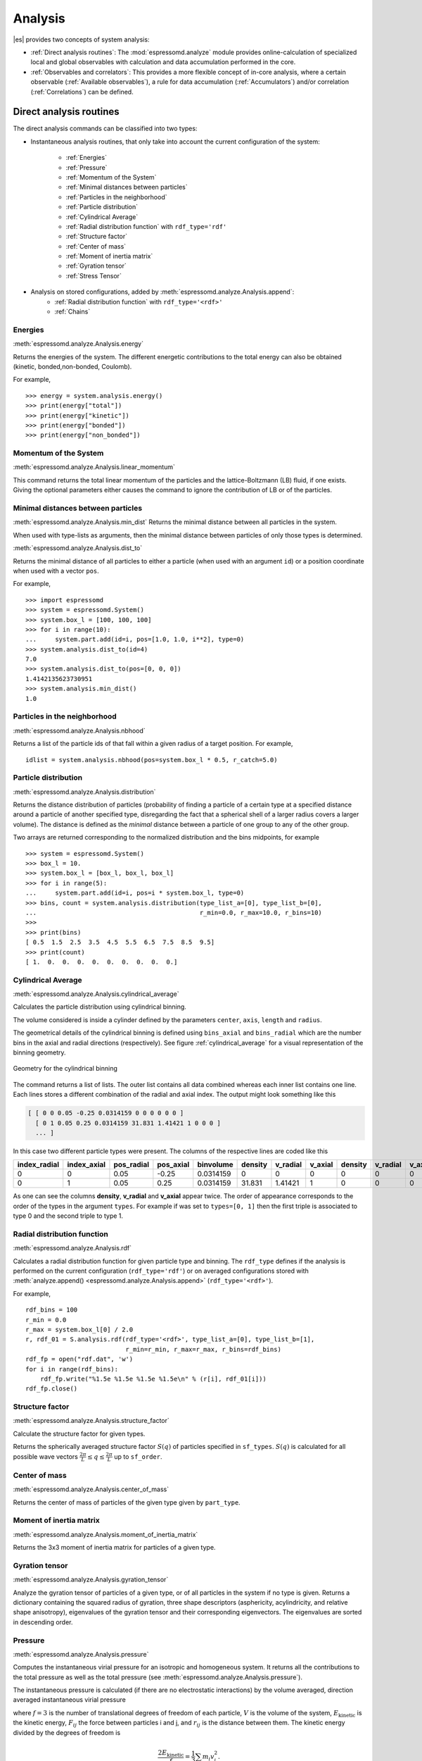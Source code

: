 .. _Analysis:

Analysis
========

|es| provides two concepts of system analysis:

- :ref:`Direct analysis routines`: The :mod:`espressomd.analyze` module provides
  online-calculation of specialized local and global observables with
  calculation and data accumulation performed in the core.
- :ref:`Observables and correlators`: This provides a more flexible concept of
  in-core analysis, where a certain observable (:ref:`Available observables`),
  a rule for data accumulation (:ref:`Accumulators`) and/or correlation (:ref:`Correlations`) can be defined.


.. _Direct analysis routines:

Direct analysis routines
------------------------

The direct analysis commands can be classified into two types:

- Instantaneous analysis routines, that only take into account the current configuration of the system:

    - :ref:`Energies`
    - :ref:`Pressure`
    - :ref:`Momentum of the System`
    - :ref:`Minimal distances between particles`
    - :ref:`Particles in the neighborhood`
    - :ref:`Particle distribution`
    - :ref:`Cylindrical Average`
    - :ref:`Radial distribution function` with ``rdf_type='rdf'``
    - :ref:`Structure factor`
    - :ref:`Center of mass`
    - :ref:`Moment of inertia matrix`
    - :ref:`Gyration tensor`
    - :ref:`Stress Tensor`

- Analysis on stored configurations, added by :meth:`espressomd.analyze.Analysis.append`:
    - :ref:`Radial distribution function` with ``rdf_type='<rdf>'``
    - :ref:`Chains`

.. _Energies:

Energies
~~~~~~~~
:meth:`espressomd.analyze.Analysis.energy`

Returns the energies of the system.
The different energetic contributions to the total energy can also be obtained (kinetic, bonded,non-bonded, Coulomb).

For example, ::

>>> energy = system.analysis.energy()
>>> print(energy["total"])
>>> print(energy["kinetic"])
>>> print(energy["bonded"])
>>> print(energy["non_bonded"])


.. _Momentum of the system:

Momentum of the System
~~~~~~~~~~~~~~~~~~~~~~
:meth:`espressomd.analyze.Analysis.linear_momentum`

This command returns the total linear momentum of the particles and the
lattice-Boltzmann (LB) fluid, if one exists. Giving the optional
parameters either causes the command to ignore the contribution of LB or
of the particles.

.. _Minimal distances between particles:

Minimal distances between particles
~~~~~~~~~~~~~~~~~~~~~~~~~~~~~~~~~~~

:meth:`espressomd.analyze.Analysis.min_dist`
Returns the minimal distance between all particles in the system.

When used with type-lists as arguments, then the minimal distance between particles of only those types is determined.


:meth:`espressomd.analyze.Analysis.dist_to`

Returns the minimal distance of all particles to either a particle (when used with an argument ``id``)
or a position coordinate when used with a vector ``pos``.

For example, ::

    >>> import espressomd
    >>> system = espressomd.System()
    >>> system.box_l = [100, 100, 100]
    >>> for i in range(10):
    ...     system.part.add(id=i, pos=[1.0, 1.0, i**2], type=0)
    >>> system.analysis.dist_to(id=4)
    7.0
    >>> system.analysis.dist_to(pos=[0, 0, 0])
    1.4142135623730951
    >>> system.analysis.min_dist()
    1.0


.. _Particles in the neighborhood:

Particles in the neighborhood
~~~~~~~~~~~~~~~~~~~~~~~~~~~~~~

:meth:`espressomd.analyze.Analysis.nbhood`

Returns a list of the particle ids of that fall within a given radius of a target position.
For example, ::

    idlist = system.analysis.nbhood(pos=system.box_l * 0.5, r_catch=5.0)

.. _Particle distribution:

Particle distribution
~~~~~~~~~~~~~~~~~~~~~
:meth:`espressomd.analyze.Analysis.distribution`

Returns the distance distribution of particles
(probability of finding a particle of a certain type at a specified distance around
a particle of another specified type, disregarding the fact that a spherical shell of a
larger radius covers a larger volume).
The distance is defined as the *minimal* distance between a particle of one group to any of the other
group.

Two arrays are returned corresponding to the normalized distribution and the bins midpoints, for example ::

    >>> system = espressomd.System()
    >>> box_l = 10.
    >>> system.box_l = [box_l, box_l, box_l]
    >>> for i in range(5):
    ...     system.part.add(id=i, pos=i * system.box_l, type=0)
    >>> bins, count = system.analysis.distribution(type_list_a=[0], type_list_b=[0],
    ...                                            r_min=0.0, r_max=10.0, r_bins=10)
    >>>
    >>> print(bins)
    [ 0.5  1.5  2.5  3.5  4.5  5.5  6.5  7.5  8.5  9.5]
    >>> print(count)
    [ 1.  0.  0.  0.  0.  0.  0.  0.  0.  0.]

..
    .. _Radial density map:

    Radial density map
    ~~~~~~~~~~~~~~~~~~
    .. todo:: This feature is not implemented

    analyze radial_density_map

    Returns the radial density of particles around a given axis. Parameters
    are:

    -  histogram bins in x direction.

    -  histogram bins in y direction.

    -  range for analysis in x direction.

    -  range for analysis in y direction.

    -  rotate around given axis. (x, y, or z)

    -  rotate around given point.

    -  only analyze beads of given types.

    -  histogram bins in angle theta.

    This command does not do what you might expect. Here is an overview of
    the currently identified properties.

    #. is the number of bins along the axis of rotation.

    #. is the number of bins in the radial direction.

    #. The center point () of the cylinder is located in the lower cap,
       i.e., is the height of the cylinder with respect to this center
       point.

    #. The bins are distributed along starting from 0 ().

    #. The seem to average with respect to the center of mass of the
       particles in the individual bins rather than with respect to the
       central axis, which one would think is natural.


.. _Cylindrical average:

Cylindrical Average
~~~~~~~~~~~~~~~~~~~

:meth:`espressomd.analyze.Analysis.cylindrical_average`

Calculates the particle distribution using cylindrical binning.

The volume considered is inside a cylinder defined by the parameters ``center``, ``axis``, ``length`` and  ``radius``.

The geometrical details of the cylindrical binning is defined using ``bins_axial`` and ``bins_radial`` which are the number bins in the axial and radial directions (respectively).
See figure :ref:`cylindrical_average` for a visual representation of the binning geometry.

.. _cylindrical_average:

.. figure:: figures/analysis_cylindrical_average.png
   :alt: Geometry for the cylindrical binning
   :align: center
   :height: 6.00000cm

   Geometry for the cylindrical binning


The command returns a list of lists. The outer list contains all data
combined whereas each inner list contains one line. Each lines stores a
different combination of the radial and axial index. The output might
look something like this

.. code-block:: numpy

    [ [ 0 0 0.05 -0.25 0.0314159 0 0 0 0 0 0 ]
      [ 0 1 0.05 0.25 0.0314159 31.831 1.41421 1 0 0 0 ]
      ... ]

In this case two different particle types were present.
The columns of the respective lines are coded like this

=============    ============  ===========  ==========  =========  =======  ========   ========  =======  =========  =======
index_radial     index_axial   pos_radial   pos_axial   binvolume  density  v_radial   v_axial   density  v_radial   v_axial
=============    ============  ===========  ==========  =========  =======  ========   ========  =======  =========  =======
0                0             0.05         -0.25       0.0314159  0        0          0         0        0          0
0                1             0.05         0.25        0.0314159  31.831   1.41421    1         0        0          0
=============    ============  ===========  ==========  =========  =======  ========   ========  =======  =========  =======

As one can see the columns **density**, **v_radial** and **v_axial** appear twice.
The order of appearance corresponds to the order of the types in the argument ``types``.
For example if was set to ``types=[0, 1]`` then the first triple is associated to type 0 and
the second triple to type 1.

..
	.. _Vkappa:

	Vkappa
	~~~~~~
	:meth:`espressomd.analyze.Analysis.v_kappa`

	.. todo:: Implementation appears to be incomplete

	Calculates the compressibility :math:`V \times \kappa_T` through the
	Volume fluctuations
	:math:`V \times \kappa_T = \beta \left(\langle V^2\rangle - \langle V \rangle^2\right)`
	:cite:`kolb99a`. Given no arguments this function calculates
	and returns the current value of the running average for the volume
	fluctuations. The ``mode=reset`` argument clears the currently stored values. With ``mode=read`` the
	cumulative mean volume, cumulative mean squared volume and how many
	samples were used can be retrieved. Likewise the option ``mode=set`` enables you to
	set those.


.. _Radial distribution function:

Radial distribution function
~~~~~~~~~~~~~~~~~~~~~~~~~~~~
:meth:`espressomd.analyze.Analysis.rdf`

Calculates a radial distribution function for given particle type and binning.
The ``rdf_type`` defines if the analysis is performed on the current configuration (``rdf_type='rdf'``)
or on averaged configurations stored with :meth:`analyze.append() <espressomd.analyze.Analysis.append>` (``rdf_type='<rdf>'``).

For example, ::

    rdf_bins = 100
    r_min = 0.0
    r_max = system.box_l[0] / 2.0
    r, rdf_01 = S.analysis.rdf(rdf_type='<rdf>', type_list_a=[0], type_list_b=[1],
                               r_min=r_min, r_max=r_max, r_bins=rdf_bins)
    rdf_fp = open("rdf.dat", 'w')
    for i in range(rdf_bins):
        rdf_fp.write("%1.5e %1.5e %1.5e %1.5e\n" % (r[i], rdf_01[i]))
    rdf_fp.close()


.. _Structure factor:

Structure factor
~~~~~~~~~~~~~~~~
:meth:`espressomd.analyze.Analysis.structure_factor`

Calculate the structure factor for given types.

Returns the spherically averaged structure factor :math:`S(q)` of
particles specified in ``sf_types``. :math:`S(q)` is calculated for all possible
wave vectors :math:`\frac{2\pi}{L} \leq q \leq \frac{2\pi}{L}` up to ``sf_order``.

..
    .. _Van-Hove autocorrelation function:

    Van-Hove autocorrelation function :math:`G(r,t)`
    ~~~~~~~~~~~~~~~~~~~~~~~~~~~~~~~~~~~~~~~~~~~~~~~~
    .. todo:: This feature is not implemented

    analyze vanhove

    Returns the van Hove auto correlation function :math:`G(r,t)` and the
    mean square displacement :math:`msd(t)` for particles of type for the
    configurations stored in the array configs. This tool assumes that the
    configurations stored with (see section ) are stored at equidistant time
    intervals. :math:`G(r,t)` is calculated for each multiple of this time
    intervals. For each time t the distribution of particle displacements is
    calculated according to the specification given by , and . Optional
    argument defines the maximum value of :math:`t` for which :math:`G(r,t)`
    is calculated. If it is omitted or set to zero, maximum possible value
    is used. If the particles perform a random walk (a normal diffusion
    process) :math:`G(r,t)/r^2` is a Gaussian distribution for all times.
    Deviations of this behavior hint on another diffusion process or on the
    fact that your system has not reached the diffusive regime. In this case
    it is also very questionable to calculate a diffusion constant from the
    mean square displacement via the Stokes-Einstein relation.

    The output corresponds to the blockfile format (see section ):

    { msd { …} } { vanhove { { …} { …} } }

    The :math:`G(r,t)` are normalized such that the integral over space
    always yields :math:`1`.


.. _Center of mass:

Center of mass
~~~~~~~~~~~~~~
:meth:`espressomd.analyze.Analysis.center_of_mass`

Returns the center of mass of particles of the given type given by ``part_type``.


.. _Moment of inertia matrix:

Moment of inertia matrix
~~~~~~~~~~~~~~~~~~~~~~~~
:meth:`espressomd.analyze.Analysis.moment_of_inertia_matrix`

Returns the 3x3 moment of inertia matrix for particles of a given type.


.. _Gyration tensor:

Gyration tensor
~~~~~~~~~~~~~~~
:meth:`espressomd.analyze.Analysis.gyration_tensor`

Analyze the gyration tensor of particles of a given type, or of all particles in the system if no type is given. Returns a dictionary containing the squared radius of gyration, three shape descriptors (asphericity, acylindricity, and relative shape anisotropy), eigenvalues of the gyration tensor and their corresponding eigenvectors. The eigenvalues are sorted in descending order.

..
    .. _Aggregation:

    Aggregation
    ~~~~~~~~~~~
    .. todo:: This feature is not implemented

    analyze aggregation

    Returns the aggregate size distribution for the molecules in the
    molecule id range to . If any monomers in two different molecules are
    closer than they are considered to be in the same aggregate. One can use
    the optional parameter to specify a minimum number of contacts such that
    only molecules having at least contacts will be considered to be in the
    same aggregate. The second optional parameter enables one to consider
    aggregation state of only oppositely charged particles.


	.. _Temperature of the LB fluid:

	Temperature of the LB fluid
	~~~~~~~~~~~~~~~~~~~~~~~~~~~
	.. todo:: This feature is not implemented

	This command returns the temperature of the lattice-Boltzmann (LB)
	fluid, see Chapter [sec:lb], by averaging over the fluid nodes. In case
	or are compiled in and boundaries are defined, only the available fluid
	volume is taken into account.


.. _Pressure:

Pressure
~~~~~~~~

:meth:`espressomd.analyze.Analysis.pressure`

Computes the instantaneous virial pressure for an isotropic and homogeneous system. It
returns all the contributions to the total pressure as well as the total pressure (see :meth:`espressomd.analyze.Analysis.pressure`).

The instantaneous pressure is calculated (if there are no electrostatic interactions)
by the volume averaged, direction averaged instantaneous virial pressure

.. math::
     p = \frac{2E_{\text{kinetic}}}{Vf} + \frac{\sum_{j>i} {F_{ij}r_{ij}}}{3V}
     :label: eqptens

where :math:`f=3` is the number of translational degrees of freedom of
each particle, :math:`V` is the volume of the system,
:math:`E_{\text{kinetic}}` is the kinetic energy, :math:`F_{ij}` the force
between particles i and j, and :math:`r_{ij}` is the distance between
them. The kinetic energy divided by the degrees of freedom is

.. math:: \frac{2E_{\text{kinetic}}}{f} = \frac{1}{3}\sum_{i} {m_{i}v_{i}^{2}}.

Note that Equation :eq:`eqptens` can only be applied to pair potentials and
central forces. Description of how contributions from other interactions
are calculated is beyond the scope of this manual. Three body potentials
are implemented following the procedure in
Ref. :cite:`thompson09a`. A different formula is used to
calculate contribution from electrostatic interactions. For
electrostatic interactions in P3M, the :math:`k`-space contribution is implemented according to :cite:`essmann95a`.
The implementation of the Coulomb P3M pressure is tested against LAMMPS.

Four-body dihedral potentials are not included. Except of
``VIRTUAL_SITES_RELATIVE`` constraints all other
constraints of any kind are not currently accounted for in the pressure
calculations. The pressure is no longer correct, e.g., when particles
are confined to a plane.

Note: The different contributions which are returned are the summands that arise from force splitting :math:`\vec{F}_{i,j}={\vec{F}_{i,j}}_\text{bonded}+{\vec{F}_{i,j}}_\text{nonbonded}+...` in the virial pressure formula. Later when the user calculates the ensemble average via e.g. :math:`\langle p \rangle \approx 1/N \sum_{i=1}^N p_i` however the ensemble average with all interactions present is performed. That means the contributions are not easy to interpret! Those are the contributions to the stress/pressure in a system where all interactions are present and therefore in a coupled system.

.. _Stress Tensor:

Stress Tensor
~~~~~~~~~~~~~
:meth:`espressomd.analyze.Analysis.stress_tensor`

Computes the volume averaged instantaneous stress tensor of the system with options which are
described by in :meth:`espressomd.analyze.Analysis.stress_tensor`. It is called a stress tensor but the sign convention follows that of a pressure tensor.
In general do only use it for (on average) homogeneous systems. For inhomogeneous systems you need to use the local stress tensor.

The instantaneous virial stress tensor is calculated by

.. math:: p_{(k,l)} = \frac{\sum_{i} {m_{i}v_{i}^{(k)}v_{i}^{(l)}}}{V} + \frac{\sum_{j>i}{F_{ij}^{(k)}r_{ij}^{(l)}}}{V}

where the notation is the same as for the pressure. The superscripts :math:`k`
and :math:`l` correspond to the components in the tensors and vectors.

If electrostatic interactions are present then also the coulombic parts of the stress tensor need to be calculated. If P3M is present, then the instantaneous stress tensor is added to the above equation in accordance with :cite:`essmann95a` :

.. math :: p^\text{Coulomb, P3M}_{(k,l)} =p^\text{Coulomb, P3M, dir}_{(k,l)} + p^\text{Coulomb, P3M, rec}_{(k,l)},

where the first summand is the short ranged part and the second summand is the long ranged part.

The short ranged part is given by:

.. math :: p^\text{Coulomb, P3M, dir}_{(k,l)}= \frac{1}{4\pi \epsilon_0 \epsilon_r} \frac{1}{2V} \sum_{\vec{n}}^* \sum_{i,j=1}^N q_i q_j \left( \frac{ \mathrm{erfc}(\beta |\vec{r}_j-\vec{r}_i+\vec{n}|)}{|\vec{r}_j-\vec{r}_i+\vec{n}|^3} + \\ \frac{2\beta \pi^{-1/2} \exp(-(\beta |\vec{r}_j-\vec{r}_i+\vec{n}|)^2)}{|\vec{r}_j-\vec{r}_i+\vec{n}|^2} \right) (\vec{r}_j-\vec{r}_i+\vec{n})_k (\vec{r}_j-\vec{r}_i+\vec{n})_l,

where :math:`\beta` is the P3M splitting parameter, :math:`\vec{n}` identifies the periodic images, the asterisk denotes that terms with :math:`\vec{n}=\vec{0}` and i=j are omitted.
The long ranged (k-space) part is given by:

.. math :: p^\text{Coulomb, P3M, rec}_{(k,l)}= \frac{1}{4\pi \epsilon_0 \epsilon_r} \frac{1}{2 \pi V^2} \sum_{\vec{k} \neq \vec{0}} \frac{\exp(-\pi^2 \vec{k}^2/\beta^2)}{\vec{k}^2} |S(\vec{k})|^2 \cdot (\delta_{k,l}-2\frac{1+\pi^2\vec{k}^2/\beta^2}{\vec{k}^2} \vec{k}_k \vec{k}_l),

where :math:`S(\vec{k})` is the Fourier transformed charge density. Compared to Essmann we do not have the contribution :math:`p^\text{corr}_{k,l}` since we want to calculate the pressure that arises from all particles in the system.

Note: The different contributions which are returned are the summands that arise from force splitting :math:`\vec{F}_{i,j}={\vec{F}_{i,j}}_\text{bonded}+{\vec{F}_{i,j}}_\text{nonbonded}+...` in the virial stress tensor formula.
Later when the user calculates the stress tensor via :math:`\langle p_{(k,l)}\rangle  \approx 1/N \sum_{i=1}^N p_{k,l}` however the ensemble average with all interactions present is performed.
That means the contributions are not easy to interpret! Those are the contributions to the stress/pressure in a system where all interactions are present and therefore in a coupled system.

Note that the angular velocities of the particles are not included in
the calculation of the stress tensor.

.. _Chains:

Chains
~~~~~~

All analysis functions in this section require the topology of the chains to be set correctly.
The above set of functions is designed to facilitate analysis of molecules.
Molecules are expected to be a group of particles comprising a contiguous range of particle IDs.
Each molecule is a set of consecutively numbered particles and all molecules are supposed to consist of the same number of particles.

Some functions in this group require that the particles constituting a molecule are connected into
linear chains (particle :math:`n` is connected to :math:`n+1` and so on)
while others are applicable to molecules of whatever topology.


.. _End to end distance:

End-to-end distance
^^^^^^^^^^^^^^^^^^^
:meth:`espressomd.analyze.Analysis.calc_re`

Returns the quadratic end-to-end-distance and its root averaged over all chains.

.. _Radius of gyration:

Radius of gyration
^^^^^^^^^^^^^^^^^^
:meth:`espressomd.analyze.Analysis.calc_rg`

Returns the radius of gyration averaged over all chains.
It is a radius of a sphere, which would have the same moment of inertia as the
molecule, defined as

.. math::

   \label{eq:Rg}
   R_{\mathrm G}^2 = \frac{1}{N} \sum\limits_{i=1}^{N} \left(\vec r_i - \vec r_{\mathrm{cm}}\right)^2\,,

where :math:`\vec r_i` are position vectors of individual particles
constituting a molecule and :math:`\vec r_{\mathrm{cm}}` is the position
vector of its center of mass. The sum runs over all :math:`N` particles
comprising the molecule. For more information see any polymer science
book, e.g. :cite:`rubinstein03a`.


.. _Hydrodynamic radius:

Hydrodynamic radius
^^^^^^^^^^^^^^^^^^^
:meth:`espressomd.analyze.Analysis.calc_rh`

Returns the hydrodynamic radius averaged over all chains.
The following formula is used for the computation:

.. math::

   \label{eq:Rh}
   \frac{1}{R_{\mathrm H}} = \frac{2}{N(N-1)} \sum\limits_{i=1}^{N} \sum\limits_{j<i}^{N} \frac{1}{|\vec r_i - \vec r_j|}\,,

The above-mentioned formula is only valid under certain assumptions. For
more information, see Chapter 4 and equation 4.102
in :cite:`doi86a`.
Note that the hydrodynamic radius is sometimes defined in a similar fashion but with a denominator of :math:`N^2` instead of :math:`N(N-1)` in the prefactor.
Both versions are equivalent in the :math:`N\rightarrow \infty` limit but give numerically different values for finite polymers.

..
	.. _Internal distances:

	Internal distances
	^^^^^^^^^^^^^^^^^^
	.. todo:: This feature is not implemented

	analyze

	Returns the averaged internal distances within the chains (over all
	pairs of particles). If is used, the values are averaged over all stored
	configurations (see section ).

	{ … }

	The index corresponds to the number of beads between the two monomers
	considered (0 = next neighbors, 1 = one monomer in between, …).


	.. _Internal distances II (specific monomer):

	Internal distances II (specific monomer)
	^^^^^^^^^^^^^^^^^^^^^^^^^^^^^^^^^^^^^^^^
	.. todo:: This feature is not implemented

	analyze

	In contrast to , it does not average over the whole chain, but rather
	takes the chain monomer at position (default: :math:`0`, the first
	monomer on the chain) to be the reference point to which all internal
	distances are calculated. If is used, the values will be averaged over
	all stored configurations (see section ).

	{ … }


	.. _Bond lengths:

	Bond lengths
	^^^^^^^^^^^^
	.. todo:: This feature is not implemented

	analyze

	Analyzes the bond lengths of the chains in the system. Returns its
	average, the standard deviation, the maximum and the minimum. If you
	want to look only at specific chains, use the optional arguments,
	:math:`\var{chain\_start} =
	2*\var{MPC}` and :math:`\var{n\_chains} = 1` to only include the third
	chain's monomers. If is used, the value will be averaged over all stored
	configurations (see section ). This function assumes linear chain
	topology and does not check if the bonds really exist!

	{ }


	.. _Form factor:

	Form factor
	^^^^^^^^^^^
	.. todo:: This feature is not implemented

	| analyze

	Computes the spherically averaged form factor of a single chain, which
	is defined by

	.. math::

	   S(q) = \frac{1}{\var{chain\_length}} \sum_{i,j=1}^{\var{chain\_length}}
		 \frac{\sin(q r_{ij})}{q r_{ij}}

	of a single chain, averaged over all chains for :math:`\var{qbin}+1`
	logarithmically spaced q-vectors :math:`\var{qmin}, \dots ,\var{qmax}`
	where :math:`\var{qmin}>0` and :math:`\var{qmax}>\var{qmin}`. If is
	used, the form factor will be averaged over all stored configurations
	(see section ).

	{ { } }

	with :math:`q \in \{\var{qmin},\dots,\var{qmax}\}`.


.. _Observables and correlators:

Observables and correlators
---------------------------

Analysis in the core is a new concept introduced in since version 3.1.
It was motivated by the fact, that sometimes it is desirable that the
analysis functions do more than just return a value to the scripting
interface. For some observables it is desirable to be sampled every few
integration steps. In addition, it should be possible to pass the
observable values to other functions which compute history-dependent
quantities, such as correlation functions. All this should be done
without the need to interrupt the integration by passing the control to
the script level and back, which produces a significant overhead when
performed too often.

Some observables in the core have their corresponding counterparts in
the :mod:`espressomd.analyze` module. However, only the core-observables can be used
on the fly with the toolbox of the correlator and on the fly analysis of
time series.
Similarly, some special cases of using the correlator have
their redundant counterparts in :mod:`espressomd.analyze`,
but the correlator provides a general and
versatile toolbox which can be used with any implemented
core-observables.

The first step of the core analysis is to create an observable.
An observable in the sense of the core analysis can be considered as a
rule how to compute a certain set of numbers from a given state of the
system or a role how to collect data from other observables. Any
observable is represented as a single array of double values. Any more
complex shape (tensor, complex number, …) must be compatible to this
prerequisite. Every observable however documents the storage order.

The observables can be used in parallel simulations. However,
not all observables carry out their calculations in parallel.
Instead, the entire particle configuration is collected on the head node, and the calculations are carried out there.
This is only performance-relevant if the number of processor cores is large and/or interactions are calculated very frequently.

.. _Creating an observable:

Creating an observable
~~~~~~~~~~~~~~~~~~~~~~

The observables are represented as Python classes derived from :class:`espressomd.observables.Observable`. They are contained in
the ``espressomd.observables`` module. An observable is instantiated as
follows

::

    from espressomd.observables import ParticlePositions
    part_pos = ParticlePositions(ids=(1, 2, 3, 4, 5))

Here, the keyword argument ``ids`` specifies the ids of the particles,
which the observable should take into account.

The current value of an observable can be obtained using its calculate()-method::

    print(part_pos.calculate())

.. _Available observables:

Available observables
~~~~~~~~~~~~~~~~~~~~~

The following list contains some of the available observables. You can find documentation for
all available observables in :mod:`espressomd.observables`.

- Observables working on a given set of particles:

   - :class:`~espressomd.observables.ParticlePositions`: Positions of the particles

   - :class:`~espressomd.observables.ParticleVelocities`: Velocities of the particles

   - :class:`~espressomd.observables.ParticleForces`: Forces on the particles

   - :class:`~espressomd.observables.ParticleBodyVelocities`: The particles' velocities in their respective body-fixed frames (as per their orientation in space stored in their quaternions).

   - :class:`~espressomd.observables.ParticleAngularVelocities`: The particles' angular velocities in the space-fixed frame

   - :class:`~espressomd.observables.ParticleBodyAngularVelocities`: As above, but in the particles' body-fixed frame.

- Observables working on a given set of particles and returning reduced quantities:

   - :class:`~espressomd.observables.Current`: Total current of the system

   - :class:`~espressomd.observables.DipoleMoment`: Total electric dipole moment of the system obtained based on unfolded positions

   - :class:`~espressomd.observables.MagneticDipoleMoment`: Total magnetic dipole moment of the system based on the :attr:`espressomd.particle_data.ParticleHandle.dip` property.

   - :class:`~espressomd.observables.ComPosition`: The system's center of mass based on unfolded coordinates

   - :class:`~espressomd.observables.ComVelocity`: Velocity of the center of mass

   - :class:`~espressomd.observables.ParticleDistances`: Distances between particles on a polymer chain.

   - :class:`~espressomd.observables.TotalForce`: Sum of the forces on the particles

   - :class:`~espressomd.observables.BondAngles`: Angles between bonds on a polymer chain.

   - :class:`~espressomd.observables.BondDihedrals`: Dihedral angles between bond triples on a polymer chain.

   - :class:`~espressomd.observables.CosPersistenceAngles`: Cosine of angles between bonds. The ``i``-th value in the result vector corresponds to the cosine of the angle between
     bonds that are separated by ``i`` bonds. This observable might be useful for measuring the persistence length of a polymer.

- Profile observables sampling the spatial profile of various quantities:

   - :class:`~espressomd.observables.DensityProfile`

   - :class:`~espressomd.observables.FluxDensityProfile`

   - :class:`~espressomd.observables.ForceDensityProfile`

   - :class:`~espressomd.observables.LBVelocityProfile`

- Observables sampling the cylindrical profile of various quantities:

   - :class:`~espressomd.observables.CylindricalDensityProfile`

   - :class:`~espressomd.observables.CylindricalFluxDensityProfile`

   - :class:`~espressomd.observables.CylindricalVelocityProfile`

   - :class:`~espressomd.observables.CylindricalLBFluxDensityProfileAtParticlePositions`

   - :class:`~espressomd.observables.CylindricalLBVelocityProfileAtParticlePositions`


- System-wide observables

   - :class:`~espressomd.observables.StressTensor`: Total stress tensor (see :ref:`stress tensor`)

   - :class:`~espressomd.observables.DPDStress`



.. _Correlations:

Correlations
~~~~~~~~~~~~

Time correlation functions are ubiquitous in statistical mechanics and
molecular simulations when dynamical properties of many-body systems are
concerned. A prominent example is the velocity autocorrelation function,
:math:`\left< \mathbf{v}(t) \cdot \mathbf{v}(t+\tau) \right>` which is
used in the Green-Kubo relations. In general, time correlation functions
are of the form

.. math::

   C(\tau) = \left<A\left(t\right) \otimes B\left(t+\tau\right)\right>


where :math:`t` is time, :math:`\tau` is the lag time (time difference)
between the measurements of (vector) observables :math:`A` and
:math:`B`, and :math:`\otimes` is an operator which produces the vector
quantity :math:`C` from :math:`A` and :math:`B`. The ensemble average
:math:`\left< \cdot \right>` is taken over all time origins \ :math:`t`.
Correlation functions describing dynamics of large and complex molecules
such as polymers span many orders of magnitude, ranging from MD time
step up to the total simulation time.

A correlator takes one or two observables, obtains values from them during the simulation and
finally uses a fast correlation algorithm which enables efficient computation
of correlation functions spanning many orders of magnitude in the lag time.

The implementation for computing averages and error estimates of a time series
of observables relies on estimates of autocorrelation functions and the
respective autocorrelation times. The correlator provides the same
functionality as a by-product of computing the correlation function.

An example of the usage of observables and correlations is provided in
the script :file:`samples/observables_correlators.py`.

.. _Creating a correlation:

Creating a correlation
^^^^^^^^^^^^^^^^^^^^^^

Each correlator is represented by an instance of the :class:`espressomd.accumulators.Correlator`. Please see its documentation for an explanation of the arguments that have to be passed to the constructor.

Correlators can be registered for automatic updating during the
integration by adding them to :attr:`espressomd.system.System.auto_update_accumulators`.

::

    system.auto_update_accumulators.add(corr)

Alternatively, an update can triggered by calling the ``update()`` method of the correlator instance. In that case, one has to make sure to call the update in the correct time intervals.


The current on-the-fly correlation result can of a correlator can be obtained using its ``result()`` method.
The final result (including the latest data in the buffers) is obtained using the ``finalize()`` method. After this, no further update of the correlator is possible.

.. _Example\: Calculating a particle's diffusion coefficient:

Example: Calculating a particle's diffusion coefficient
^^^^^^^^^^^^^^^^^^^^^^^^^^^^^^^^^^^^^^^^^^^^^^^^^^^^^^^

For setting up an observable and correlator to obtain the mean square displacement of particle 0, use::

    pos_obs = ParticlePositions(ids=(0,))
    c_pos = Correlator(obs1=pos_obs, tau_lin=16, tau_max=100., delta_N=10,
                       corr_operation="square_distance_componentwise", compress1="discard1")

To obtain the velocity auto-correlation function of particle 0, use::

    obs = ParticleVelocities(ids=(0,))
    c_vel = Correlator(obs1=vel_obs, tau_lin=16, tau_max=20., delta_N=1,
                       corr_operation="scalar_product", compress1="discard1")

The full example can be found in :file:`samples/diffusion_coefficient.py`.


.. _Details of the multiple tau correlation algorithm:

Details of the multiple tau correlation algorithm
~~~~~~~~~~~~~~~~~~~~~~~~~~~~~~~~~~~~~~~~~~~~~~~~~

Here we briefly describe the multiple tau correlator which is
implemented in |es|. For a more detailed description and discussion of its
behavior with respect to statistical and systematic errors, please read
the cited literature. This type of correlator has been in use for years
in the analysis of dynamic light
scattering :cite:`schatzel88a`. About a decade later it
found its way to the Fluorescence Correlation Spectroscopy
(FCS) :cite:`magatti01a`. The book of Frenkel and
Smit :cite:`frenkel02b` describes its application for the
special case of the velocity autocorrelation function.

.. _fig_correlator_scheme:

.. figure:: figures/correlator_scheme.png
   :scale: 50 %
   :alt: Schematic representation of buffers in the correlator.

   Schematic representation of buffers in the correlator.

Let us consider a set of :math:`N` observable values as schematically
shown in the figure above, where a value of index :math:`i` was
measured at times :math:`i\delta t`. We are interested in computing the
correlation function for a range 
of lag times :math:`\tau = (i-j)\delta t` between the measurements 
:math:`i` and :math:`j`. To simplify the notation, we drop
:math:`\delta t` when referring to observables and lag times.

The trivial implementation takes all possible pairs of values
corresponding to lag times
:math:`\tau \in [{\tau_{\mathrm{min}}}:{\tau_{\mathrm{max}}}]`. Without
loss of generality, we consider
:math:`{\tau_{\mathrm{min}}}=0`. The computational effort for such an
algorithm scales as
:math:`{\cal O} \bigl({\tau_{\mathrm{max}}}^2\bigr)`. As a rule of
thumb, this is feasible if :math:`{\tau_{\mathrm{max}}}< 10^3`. The
multiple tau correlator provides a solution to compute the correlation
functions for arbitrary range of the lag times by coarse-graining the
high :math:`\tau` values. It applies the naive algorithm to a relatively
small range of lag times :math:`\tau \in [0:p-1]` 
(:math:`p` corresponds to parameter ``tau_lin``). 
This we refer to as compression level 0. 
To compute the correlations for lag times
:math:`\tau \in [p:2(p-1)]`, the original data are first coarse-grained,
so that :math:`m` values of the original data are compressed to produce
a single data point in the higher compression level. Thus the lag time
between the neighboring values in the higher compression level
increases by a factor of :math:`m`, while the number of stored values
decreases by the same factor and the number of correlation operations at
this level reduces by a factor of :math:`m^2`. Correlations for lag
times :math:`\tau \in [2p:4(p-1)]` are computed at compression level 2,
which is created in an analogous manner from level 1. This can continue
hierarchically up to an arbitrary level for which enough data is
available. Due to the hierarchical reduction of the data, the algorithm
scales as
:math:`{\cal O} \bigl( p^2 \log({\tau_{\mathrm{max}}}) \bigr)`. Thus an
additional order of magnitude in :math:`{\tau_{\mathrm{max}}}` costs
just a constant extra effort.

The speedup is gained at the expense of statistical accuracy. The loss
of accuracy occurs at the compression step. In principle one can use any
value of :math:`m` and :math:`p` to tune the algorithm performance.
However, it turns out that using a high :math:`m` dilutes the data at
high :math:`\tau`. Therefore :math:`m=2` is hard-coded in the correlator
and cannot be modified by user. The value of :math:`p` remains an
adjustable parameter which can be modified by user by setting when
defining a correlation. In general, one should choose :math:`p \gg m` to
avoid loss of statistical accuracy. Choosing :math:`p=16` seems to be
safe but it may depend on the properties of the analyzed correlation
functions. A detailed analysis has been performed in
Ref. :cite:`ramirez10a`.

The choice of the compression function also influences the statistical
accuracy and can even lead to systematic errors. The default compression
function is which discards the second for the compressed values and
pushes the first one to the higher level. This is robust and can be
applied universally to any combination of observables and correlation
operation. On the other hand, it reduces the statistical accuracy as the
compression level increases. In many cases, the compression operation
can be applied, which averages the two neighboring values and the
average then enters the higher level, preserving almost the full
statistical accuracy of the original data. In general, if averaging can
be safely used or not, depends on the properties of the difference

.. math::

   \frac{1}{2} (A_i \otimes B_{i+p} + A_{i+1} \otimes B_{i+p+1} ) -
   \frac{1}{2} (A_i + A_{i+1} ) \otimes \frac{1}{2} (B_{i+p} +  B_{i+p+1})
   \label{eq:difference}

For example in the case of velocity autocorrelation function, the
above-mentioned difference has a small value and a random sign,  
different contributions cancel each other. On the other hand, in the of
the case of mean square displacement the difference is always positive,
resulting in a non-negligible systematic error. A more general
discussion is presented in Ref. :cite:`ramirez10a`.

.. _Accumulators:

Accumulators
------------

.. _Mean-variance calculator:

Mean-variance calculator
~~~~~~~~~~~~~~~~~~~~~~~~

In order to calculate the running mean and variance of an observable
:class:`espressomd.accumulators.MeanVarianceCalculator` can be used::

    import espressomd
    import espressomd.observables
    import espressomd.accumulators

    system = espressomd.System(box_l=[10.0, 10.0, 10.0])
    system.cell_system.skin = 0.4
    system.time_step = 0.01
    system.part.add(id=0, pos=[5.0, 5.0, 5.0])
    position_observable = espressomd.observables.ParticlePositions(ids=(0,))
    accumulator = espressomd.accumulators.MeanVarianceCalculator(
        obs=position_observable, delta_N=1)
    system.auto_update_accumulators.add(accumulator)
    # Perform integration (not shown)
    print accumulator.get_mean()
    print accumulator.get_variance()

In the example above the automatic update of the accumulator is used. However,
it's also possible to manually update the accumulator by calling
:meth:`espressomd.accumulators.MeanVarianceCalculator.update`.

Cluster analysis
----------------

|es| provides support for online cluster analysis. Here, a cluster is a group of particles, such that you can get from any particle to any second particle by at least one path of neighboring particles.
I.e., if particle B is a neighbor of particle A, particle C is a neighbor of A and particle D is a neighbor of particle B, all four particles are part of the same cluster.
The cluster analysis is available in parallel simulations, but the analysis is carried out on the head node, only.


Whether or not two particles are neighbors is defined by a pair criterion. The available criteria can be found in :mod:`espressomd.pair_criteria`.
For example, a distance criterion which will consider particles as neighbors if they are closer than 0.11 is created as follows::

    from espressomd.pair_criteria import DistanceCriterion
    dc = DistanceCriterion(cut_off=0.11)

To obtain the cluster structure of a system, an instance of :class:`espressomd.cluster_analysis.ClusterStructure` has to be created.
To to create a cluster structure with above criterion::

    from espressomd.cluster_analysis import ClusterStructure
    cs = ClusterStructure(distance_criterion=dc)

In most cases, the cluster analysis is carried out by calling the :any:`espressomd.cluster_analysis.ClusterStructure.run_for_all_pairs` method. When the pair criterion is purely based on bonds,  :any:`espressomd.cluster_analysis.ClusterStructure.run_for_bonded_particles` can be used.

The results can be accessed via ClusterStructure.clusters, which is an instance of
:any:`espressomd.cluster_analysis.Clusters`.


Individual clusters are represented by instances of
:any:`espressomd.cluster_analysis.Cluster`, which provides access to the particles contained in a cluster as well as per-cluster analysis routines such as radius of gyration, center of mass and longest distance.
Note that the cluster objects do not contain copies of the particles, but refer to the particles in the simulation. Hence, the objects become outdated if the simulation system changes. On the other hand, it is possible to directly manipulate the particles contained in a cluster.





